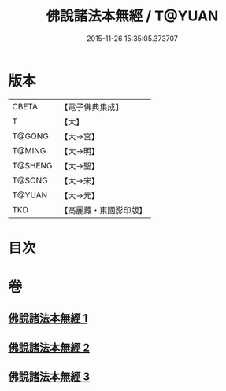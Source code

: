 #+TITLE: 佛說諸法本無經 / T@YUAN
#+DATE: 2015-11-26 15:35:05.373707
* 版本
 |     CBETA|【電子佛典集成】|
 |         T|【大】     |
 |    T@GONG|【大→宮】   |
 |    T@MING|【大→明】   |
 |   T@SHENG|【大→聖】   |
 |    T@SONG|【大→宋】   |
 |    T@YUAN|【大→元】   |
 |       TKD|【高麗藏・東國影印版】|

* 目次
* 卷
** [[file:KR6i0289_001.txt][佛說諸法本無經 1]]
** [[file:KR6i0289_002.txt][佛說諸法本無經 2]]
** [[file:KR6i0289_003.txt][佛說諸法本無經 3]]
